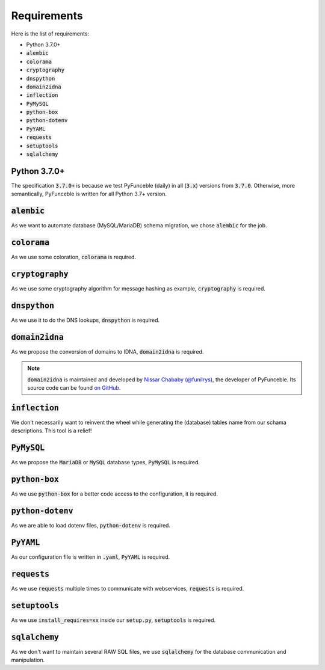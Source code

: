 Requirements
------------

Here is the list of requirements:

-   Python 3.7.0+
-   :code:`alembic`
-   :code:`colorama`
-   :code:`cryptography`
-   :code:`dnspython`
-   :code:`domain2idna`
-   :code:`inflection`
-   :code:`PyMySQL`
-   :code:`python-box`
-   :code:`python-dotenv`
-   :code:`PyYAML`
-   :code:`requests`
-   :code:`setuptools`
-   :code:`sqlalchemy`

Python 3.7.0+
^^^^^^^^^^^^^^

The specification :code:`3.7.0+` is because we test PyFunceble (daily)
in all (:code:`3.x`) versions from :code:`3.7.0`.
Otherwise, more semantically, PyFunceble is written for all Python 3.7+
version.

:code:`alembic`
^^^^^^^^^^^^^^^

As we want to automate database (MySQL/MariaDB) schema migration, we
chose :code:`alembic` for the job.

:code:`colorama`
^^^^^^^^^^^^^^^^

As we use some coloration, :code:`colorama` is required.

:code:`cryptography`
^^^^^^^^^^^^^^^^^^^^

As we use some cryptography algorithm for message hashing as example,
:code:`cryptography` is required.

:code:`dnspython`
^^^^^^^^^^^^^^^^^

As we use it to do the DNS lookups, :code:`dnspython` is required.

:code:`domain2idna`
^^^^^^^^^^^^^^^^^^^

As we propose the conversion of domains to IDNA, :code:`domain2idna` is
required.

.. note::
    :code:`domain2idna` is maintained and developed by
    `Nissar Chababy (@funilrys)`_, the developer of PyFunceble.
    Its source code can be found `on GitHub`_.

.. _Nissar Chababy (@funilrys): https://github.com/funilrys
.. _on GitHub: https://github.com/PyFunceble/domain2idna

:code:`inflection`
^^^^^^^^^^^^^^^^^^

We don't necessarily want to reinvent the wheel while generating the (database)
tables name from our schama descriptions. This tool is a relief!

:code:`PyMySQL`
^^^^^^^^^^^^^^^

As we propose the :code:`MariaDB` or :code:`MySQL` database types,
:code:`PyMySQL` is required.

:code:`python-box`
^^^^^^^^^^^^^^^^^^

As we use :code:`python-box` for a better code access to the configuration,
it is required.

:code:`python-dotenv`
^^^^^^^^^^^^^^^^^^^^^

As we are able to load dotenv files, :code:`python-dotenv` is required.

:code:`PyYAML`
^^^^^^^^^^^^^^

As our configuration file is written in :code:`.yaml`, :code:`PyYAML` is
required.

:code:`requests`
^^^^^^^^^^^^^^^^

As we use :code:`requests` multiple times to communicate with webservices,
:code:`requests` is required.

:code:`setuptools`
^^^^^^^^^^^^^^^^^^

As we use :code:`install_requires=xx` inside our :code:`setup.py`,
:code:`setuptools` is required.

:code:`sqlalchemy`
^^^^^^^^^^^^^^^^^^

As we don't want to maintain several RAW SQL files, we use :code:`sqlalchemy`
for the database communication and manipulation.
